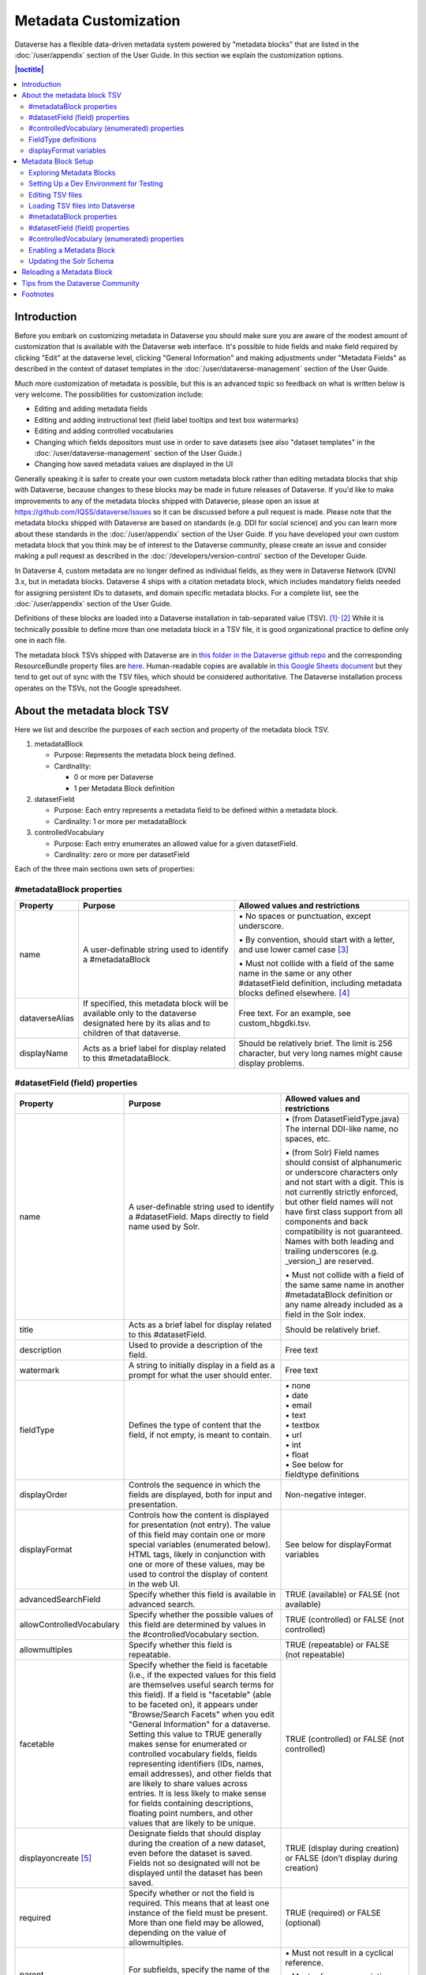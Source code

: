 Metadata Customization
======================

Dataverse has a flexible data-driven metadata system powered by "metadata blocks" that are listed in the :doc:`/user/appendix` section of the User Guide. In this section we explain the customization options.

.. contents:: |toctitle|
	:local:

Introduction
------------

Before you embark on customizing metadata in Dataverse you should make sure you are aware of the modest amount of customization that is available with the Dataverse web interface. It's possible to hide fields and make field required by clicking "Edit" at the dataverse level, clicking "General Information" and making adjustments under "Metadata Fields" as described in the context of dataset templates in the :doc:`/user/dataverse-management` section of the User Guide.

Much more customization of metadata is possible, but this is an advanced topic so feedback on what is written below is very welcome. The possibilities for customization include:

-  Editing and adding metadata fields

-  Editing and adding instructional text (field label tooltips and text
   box watermarks)

-  Editing and adding controlled vocabularies

-  Changing which fields depositors must use in order to save datasets (see also "dataset templates" in the :doc:`/user/dataverse-management` section of the User Guide.)

-  Changing how saved metadata values are displayed in the UI

Generally speaking it is safer to create your own custom metadata block rather than editing metadata blocks that ship with Dataverse, because changes to these blocks may be made in future releases of Dataverse. If you'd like to make improvements to any of the metadata blocks shipped with Dataverse, please open an issue at https://github.com/IQSS/dataverse/issues so it can be discussed before a pull request is made. Please note that the metadata blocks shipped with Dataverse are based on standards (e.g. DDI for social science) and you can learn more about these standards in the :doc:`/user/appendix` section of the User Guide. If you have developed your own custom metadata block that you think may be of interest to the Dataverse community, please create an issue and consider making a pull request as described in the :doc:`/developers/version-control` section of the Developer Guide.

In Dataverse 4, custom metadata are no longer defined as individual
fields, as they were in Dataverse Network (DVN) 3.x, but in metadata blocks.
Dataverse 4 ships with a citation metadata block, which includes
mandatory fields needed for assigning persistent IDs to datasets, and
domain specific metadata blocks. For a complete list, see the
:doc:`/user/appendix` section of the User Guide.

Definitions of these blocks are loaded into a Dataverse installation in
tab-separated value (TSV). [1]_\ :sup:`,`\  [2]_ While it is technically
possible to define more than one metadata block in a TSV file, it is
good organizational practice to define only one in each file.

The metadata block TSVs shipped with Dataverse are in `this folder in
the Dataverse github
repo <https://github.com/IQSS/dataverse/tree/develop/scripts/api/data/metadatablocks>`__ and the corresponding ResourceBundle property files are `here <https://github.com/IQSS/dataverse/tree/develop/src/main/java>`__.
Human-readable copies are available in `this Google Sheets
document <https://docs.google.com/spreadsheets/d/13HP-jI_cwLDHBetn9UKTREPJ_F4iHdAvhjmlvmYdSSw/edit#gid=0>`__ but they tend to get out of sync with the TSV files, which should be considered authoritative. The Dataverse installation process operates on the TSVs, not the Google spreadsheet.

About the metadata block TSV
----------------------------

Here we list and describe the purposes of each section and property of
the metadata block TSV.

1. metadataBlock

   -  Purpose: Represents the metadata block being defined.

   -  Cardinality:

      -  0 or more per Dataverse

      -  1 per Metadata Block definition

2. datasetField

   -  Purpose: Each entry represents a metadata field to be defined
      within a metadata block.

   -  Cardinality: 1 or more per metadataBlock

3. controlledVocabulary

   -  Purpose: Each entry enumerates an allowed value for a given
      datasetField.

   -  Cardinality: zero or more per datasetField

Each of the three main sections own sets of properties:

#metadataBlock properties
~~~~~~~~~~~~~~~~~~~~~~~~~

+-----------------------+-----------------------+-----------------------+
| **Property**          | **Purpose**           | **Allowed values and  |
|                       |                       | restrictions**        |
+-----------------------+-----------------------+-----------------------+
| name                  | A user-definable      | \• No spaces or       |
|                       | string used to        | punctuation,          |
|                       | identify a            | except underscore.    |
|                       | #metadataBlock        |                       |
|                       |                       | \• By convention,     |
|                       |                       | should start with     |
|                       |                       | a letter, and use     |
|                       |                       | lower camel           |
|                       |                       | case [3]_             |
|                       |                       |                       |
|                       |                       | \• Must not collide   |
|                       |                       | with a field of       |
|                       |                       | the same name in      |
|                       |                       | the same or any       |
|                       |                       | other                 |
|                       |                       | #datasetField         |
|                       |                       | definition,           |
|                       |                       | including metadata    |
|                       |                       | blocks defined        |
|                       |                       | elsewhere. [4]_       |
+-----------------------+-----------------------+-----------------------+
| dataverseAlias        | If specified, this    | Free text. For an     |
|                       | metadata block will   | example, see          |
|                       | be available only to  | custom_hbgdki.tsv.    |
|                       | the dataverse         |                       |
|                       | designated here by    |                       |
|                       | its alias and to      |                       |
|                       | children of that      |                       |
|                       | dataverse.            |                       |
+-----------------------+-----------------------+-----------------------+
| displayName           | Acts as a brief label | Should be relatively  |
|                       | for display related   | brief. The limit is   |
|                       | to this               | 256 character, but    |
|                       | #metadataBlock.       | very long names might |
|                       |                       | cause display         |
|                       |                       | problems.             |
+-----------------------+-----------------------+-----------------------+

#datasetField (field) properties
~~~~~~~~~~~~~~~~~~~~~~~~~~~~~~~~

+-----------------------+-----------------------+------------------------+
| **Property**          | **Purpose**           | **Allowed values and   |
|                       |                       | restrictions**         |
+-----------------------+-----------------------+------------------------+
| name                  | A user-definable      | \• (from               |
|                       | string used to        | DatasetFieldType.java) |
|                       | identify a            | The internal           |
|                       | #datasetField. Maps   | DDI-like name, no      |
|                       | directly to field     | spaces, etc.           |
|                       | name used by Solr.    |                        |
|                       |                       | \• (from Solr) Field   |
|                       |                       | names should           |
|                       |                       | consist of             |
|                       |                       | alphanumeric or        |
|                       |                       | underscore             |
|                       |                       | characters only        |
|                       |                       | and not start with     |
|                       |                       | a digit. This is       |
|                       |                       | not currently          |
|                       |                       | strictly enforced,     |
|                       |                       | but other field        |
|                       |                       | names will not         |
|                       |                       | have first class       |
|                       |                       | support from all       |
|                       |                       | components and         |
|                       |                       | back compatibility     |
|                       |                       | is not guaranteed.     |
|                       |                       | Names with both        |
|                       |                       | leading and            |
|                       |                       | trailing               |
|                       |                       | underscores (e.g.      |
|                       |                       | \_version_) are        |
|                       |                       | reserved.              |
|                       |                       |                        |
|                       |                       | \• Must not collide    |
|                       |                       | with a field of        |
|                       |                       | the same same name     |
|                       |                       | in another             |
|                       |                       | #metadataBlock         |
|                       |                       | definition or any      |
|                       |                       | name already           |
|                       |                       | included as a          |
|                       |                       | field in the Solr      |
|                       |                       | index.                 |
+-----------------------+-----------------------+------------------------+
| title                 | Acts as a brief label | Should be relatively   |
|                       | for display related   | brief.                 |
|                       | to this               |                        |
|                       | #datasetField.        |                        |
+-----------------------+-----------------------+------------------------+
| description           | Used to provide a     | Free text              |
|                       | description of the    |                        |
|                       | field.                |                        |
+-----------------------+-----------------------+------------------------+
| watermark             | A string to initially | Free text              |
|                       | display in a field as |                        |
|                       | a prompt for what the |                        |
|                       | user should enter.    |                        |
+-----------------------+-----------------------+------------------------+
| fieldType             | Defines the type of   | | \• none              |
|                       | content that the      | | \• date              |
|                       | field, if not empty,  | | \• email             |
|                       | is meant to contain.  | | \• text              |
|                       |                       | | \• textbox           |
|                       |                       | | \• url               |
|                       |                       | | \• int               |
|                       |                       | | \• float             |
|                       |                       | | \• See below for     |
|                       |                       | | fieldtype definitions|
+-----------------------+-----------------------+------------------------+
| displayOrder          | Controls the sequence | Non-negative integer.  |
|                       | in which the fields   |                        |
|                       | are displayed, both   |                        |
|                       | for input and         |                        |
|                       | presentation.         |                        |
+-----------------------+-----------------------+------------------------+
| displayFormat         | Controls how the      | See below for          |
|                       | content is displayed  | displayFormat          |
|                       | for presentation (not | variables              |
|                       | entry). The value of  |                        |
|                       | this field may        |                        |
|                       | contain one or more   |                        |
|                       | special variables     |                        |
|                       | (enumerated below).   |                        |
|                       | HTML tags, likely in  |                        |
|                       | conjunction with one  |                        |
|                       | or more of these      |                        |
|                       | values, may be used   |                        |
|                       | to control the        |                        |
|                       | display of content in |                        |
|                       | the web UI.           |                        |
+-----------------------+-----------------------+------------------------+
| advancedSearchField   | Specify whether this  | TRUE (available) or    |
|                       | field is available in | FALSE (not available)  |
|                       | advanced search.      |                        |
+-----------------------+-----------------------+------------------------+
| allowControlledVocabu\| Specify whether the   | TRUE (controlled) or   |
| \lary                 | possible values of    | FALSE (not             |
|                       | this field are        | controlled)            |
|                       | determined by values  |                        |
|                       | in the                |                        |
|                       | #controlledVocabulary |                        |
|                       | section.              |                        |
+-----------------------+-----------------------+------------------------+
| allowmultiples        | Specify whether this  | TRUE (repeatable) or   |
|                       | field is repeatable.  | FALSE (not             |
|                       |                       | repeatable)            |
+-----------------------+-----------------------+------------------------+
| facetable             | Specify whether the   | TRUE (controlled) or   |
|                       | field is facetable    | FALSE (not             |
|                       | (i.e., if the         | controlled)            |
|                       | expected values for   |                        |
|                       | this field are        |                        |
|                       | themselves useful     |                        |
|                       | search terms for this |                        |
|                       | field). If a field is |                        |
|                       | "facetable" (able to  |                        |
|                       | be faceted on), it    |                        |
|                       | appears under         |                        |
|                       | "Browse/Search        |                        |
|                       | Facets" when you edit |                        |
|                       | "General Information" |                        |
|                       | for a dataverse.      |                        |
|                       | Setting this value to |                        |
|                       | TRUE generally makes  |                        |
|                       | sense for enumerated  |                        |
|                       | or controlled         |                        |
|                       | vocabulary fields,    |                        |
|                       | fields representing   |                        |
|                       | identifiers (IDs,     |                        |
|                       | names, email          |                        |
|                       | addresses), and other |                        |
|                       | fields that are       |                        |
|                       | likely to share       |                        |
|                       | values across         |                        |
|                       | entries. It is less   |                        |
|                       | likely to make sense  |                        |
|                       | for fields containing |                        |
|                       | descriptions,         |                        |
|                       | floating point        |                        |
|                       | numbers, and other    |                        |
|                       | values that are       |                        |
|                       | likely to be unique.  |                        |
+-----------------------+-----------------------+------------------------+
| displayoncreate [5]_  | Designate fields that | TRUE (display during   |
|                       | should display during | creation) or FALSE     |
|                       | the creation of a new | (don’t display during  |
|                       | dataset, even before  | creation)              |
|                       | the dataset is saved. |                        |
|                       | Fields not so         |                        |
|                       | designated will not   |                        |
|                       | be displayed until    |                        |
|                       | the dataset has been  |                        |
|                       | saved.                |                        |
+-----------------------+-----------------------+------------------------+
| required              | Specify whether or    | TRUE (required) or     |
|                       | not the field is      | FALSE (optional)       |
|                       | required. This means  |                        |
|                       | that at least one     |                        |
|                       | instance of the field |                        |
|                       | must be present. More |                        |
|                       | than one field may be |                        |
|                       | allowed, depending on |                        |
|                       | the value of          |                        |
|                       | allowmultiples.       |                        |
+-----------------------+-----------------------+------------------------+
| parent                | For subfields,        | \• Must not result in  |
|                       | specify the name of   | a cyclical             |
|                       | the parent or         | reference.             |
|                       | containing field.     |                        |
|                       |                       | \• Must reference an   |
|                       |                       | existing field in      |
|                       |                       | the same               |
|                       |                       | #metadataBlock.        |
+-----------------------+-----------------------+------------------------+
| metadatablock_id      | Specify the name of   | \• Must reference an   |
|                       | the #metadataBlock    | existing               |
|                       | that contains this    | #metadataBlock.        |
|                       | field.                |                        |
|                       |                       | \• As a best           |
|                       |                       | practice, the          |
|                       |                       | value should           |
|                       |                       | reference the          |
|                       |                       | #metadataBlock in      |
|                       |                       | the current            |
|                       |                       | definition             |
|                       |                       | (it is technically     |
|                       |                       | possible to            |
|                       |                       | reference another      |
|                       |                       | existing metadata      |
|                       |                       | block.)                |
+-----------------------+-----------------------+------------------------+

#controlledVocabulary (enumerated) properties
~~~~~~~~~~~~~~~~~~~~~~~~~~~~~~~~~~~~~~~~~~~~~

+-----------------------+-----------------------+-----------------------+
| **Property**          | **Purpose**           | **Allowed values and  |
|                       |                       | restrictions**        |
+-----------------------+-----------------------+-----------------------+
| DatasetField          | Specifies the         | Must reference an     |
|                       | #datasetField to which| existing              |
|                       | this entry applies.   | #datasetField.        |
|                       |                       | As a best practice,   |
|                       |                       | the value should      |
|                       |                       | reference a           |
|                       |                       | #datasetField in the  |
|                       |                       | current metadata      |
|                       |                       | block definition. (It |
|                       |                       | is technically        |
|                       |                       | possible to reference |
|                       |                       | an existing           |
|                       |                       | #datasetField from    |
|                       |                       | another metadata      |
|                       |                       | block.)               |
+-----------------------+-----------------------+-----------------------+
| Value                 | A short display       | Free text             |
|                       | string, representing  |                       |
|                       | an enumerated value   |                       |
|                       | for this field. If    |                       |
|                       | the identifier        |                       |
|                       | property is empty,    |                       |
|                       | this value is used as |                       |
|                       | the identifier.       |                       |
+-----------------------+-----------------------+-----------------------+
| identifier            | A string used to      | Free text             |
|                       | encode the selected   |                       |
|                       | enumerated value of a |                       |
|                       | field. If this        |                       |
|                       | property is empty,    |                       |
|                       | the value of the      |                       |
|                       | “Value” field is used |                       |
|                       | as the identifier.    |                       |
+-----------------------+-----------------------+-----------------------+
| displayOrder          | Control the order in  | Non-negative integer. |
|                       | which the enumerated  |                       |
|                       | values are displayed  |                       |
|                       | for selection.        |                       |
+-----------------------+-----------------------+-----------------------+

FieldType definitions
~~~~~~~~~~~~~~~~~~~~~

+-----------------------------------+-----------------------------------+
| **Fieldtype**                     | **Definition**                    |
+-----------------------------------+-----------------------------------+
| none                              | Used for compound fields, in which|
|                                   | case the parent field would have  |
|                                   | no value and display no data      |
|                                   | entry control.                    |
+-----------------------------------+-----------------------------------+
| date                              | A date, expressed in one of three |
|                                   | resolutions of the form           |
|                                   | YYYY-MM-DD, YYYY-MM, or YYYY.     |
+-----------------------------------+-----------------------------------+
| email                             | A valid email address. Not        |
|                                   | indexed for privacy reasons.      |
+-----------------------------------+-----------------------------------+
| text                              | Any text other than newlines may  |
|                                   | be entered into this field.       |
+-----------------------------------+-----------------------------------+
| textbox                           | Any text may be entered. For      |
|                                   | input, Dataverse presents a       |
|                                   | multi-line area that accepts      |
|                                   | newlines. While any HTML is       |
|                                   | permitted, only a subset of HTML  |
|                                   | tags will be rendered in the UI.  |
|                                   | A `list of supported tags is      |
|                                   | included in the Dataverse User    |
|                                   | Guide <http://guides.dataverse.or |
|                                   | g/en/latest/user/dataset-manageme |
|                                   | nt.html#supported-html-fields>`__ |
|                                   | .                                 |
+-----------------------------------+-----------------------------------+
| url                               | If not empty, field must contain  |
|                                   | a valid URL.                      |
+-----------------------------------+-----------------------------------+
| int                               | An integer value destined for a   |
|                                   | numeric field.                    |
+-----------------------------------+-----------------------------------+
| float                             | A floating point number destined  |
|                                   | for a numeric field.              |
+-----------------------------------+-----------------------------------+

displayFormat variables
~~~~~~~~~~~~~~~~~~~~~~~

These are common ways to use the displayFormat to control how values are displayed in the UI. This list is not exhaustive.

+-----------------------------------+-----------------------------------+
| **Variable**                      | **Description**                   |
+-----------------------------------+-----------------------------------+
| (blank)                           | The displayFormat is left blank   |
|                                   | for primitive fields (e.g.        |
|                                   | subtitle) and fields that do not  |
|                                   | take values (e.g. author), since  |
|                                   | displayFormats do not work for    |
|                                   | these fields.                     |
+-----------------------------------+-----------------------------------+
| #VALUE                            | The value of the field (instance  |
|                                   | level).                           |
+-----------------------------------+-----------------------------------+
| #NAME                             | The name of the field (class      |
|                                   | level).                           |
+-----------------------------------+-----------------------------------+
| #EMAIL                            | For displaying emails.            |
+-----------------------------------+-----------------------------------+
| <a href="#VALUE">#VALUE</a>       | For displaying the value as a     |
|                                   | link (if the value entered is a   |
|                                   | link).                            |         
+-----------------------------------+-----------------------------------+
| <a href='URL/#VALUE'>#VALUE</a>   | For displaying the value as a     |
|                                   | link, with the value included in  |
|                                   | the URL (e.g. if URL is           |
|                                   | \http://emsearch.rutgers.edu/atla\|
|                                   | \s/#VALUE_summary.html,           |
|                                   | and the value entered is 1001,    |
|                                   | the field is displayed as         |
|                                   | `1001 <http://emsearch.rutgers.ed |
|                                   | u/atlas/1001_summary.html>`__     |
|                                   | (hyperlinked to                   |
|                                   | \http://emsearch.rutgers.edu/atlas|
|                                   | /1001_summary.html)).             |
+-----------------------------------+-----------------------------------+
| <img src="#VALUE" alt="#NAME"     | For displaying the image of an    |
| class="metadata-logo"/><br/>      | entered image URL (used to        |
|                                   | display images in the producer    |
|                                   | and distributor logos metadata    |
|                                   | fields).                          |
+-----------------------------------+-----------------------------------+
| #VALUE:                           | Appends and/or prepends           |
|                                   | characters to the value of the    |
| \- #VALUE:                        | field. e.g. if the displayFormat  |
|                                   | for the distributorAffiliation is |
| (#VALUE)                          | (#VALUE) (wrapped with parens)    |
|                                   | and the value entered             |
|                                   | is University of North            |
|                                   | Carolina, the field is displayed  |
|                                   | in the UI as (University of       |
|                                   | North Carolina).                  |
+-----------------------------------+-----------------------------------+
|    ;                              | Displays the character (e.g.      |
|                                   | semicolon, comma) between the     |
|    :                              | values of fields within           |
|                                   | compound fields. For example,     |
|    ,                              | if the displayFormat for the      |
|                                   | compound field “series” is a      |
|                                   | colon, and if the value           |
|                                   | entered for seriesName is         |
|                                   | IMPs and for                      |
|                                   | seriesInformation is A            |
|                                   | collection of NMR data, the       |
|                                   | compound field is displayed in    |
|                                   | the UI as IMPs: A                 |
|                                   | collection of NMR data.           |
+-----------------------------------+-----------------------------------+

Metadata Block Setup
--------------------

Now that you understand the TSV format used for metadata blocks, the next step is to attempt to make improvements to existing metadata blocks or create entirely new metadata blocks. For either task, you should have a Dataverse environment set up for testing where you can drop the database frequently while you make edits to TSV files. Once you have tested your TSV files, you should consider making a pull request to contribute your improvement back to the community.

Exploring Metadata Blocks
~~~~~~~~~~~~~~~~~~~~~~~~~

In addition to studying the TSV files themselves you might find the following highly experimental and subject-to-change API endpoints useful to understand the metadata blocks that have already been loaded into your installation of Dataverse:

You can get a dump of metadata fields (yes, the output is odd, please open a issue) like this:

``curl http://localhost:8080/api/admin/datasetfield``

To see details about an individual field such as "title" in the example below:

``curl http://localhost:8080/api/admin/datasetfield/title``

Setting Up a Dev Environment for Testing
~~~~~~~~~~~~~~~~~~~~~~~~~~~~~~~~~~~~~~~~

You have several options for setting up a dev environment for testing metadata block changes:

- Vagrant: See the :doc:`/developers/tools` section of the Dev Guide.
- docker-aio: See https://github.com/IQSS/dataverse/tree/develop/conf/docker-aio
- AWS deployment: See the :doc:`/developers/deployment` section of the Dev Guide.
- Full dev environment: See the :doc:`/developers/dev-environment` section of the Dev Guide.

To get a clean environment in Vagrant, you'll be running ``vagrant destroy``. In Docker, you'll use ``docker rm``. For a full dev environment or AWS installation, you might find ``rebuild`` and related scripts at ``scripts/deploy/phoenix.dataverse.org`` useful.

Editing TSV files
~~~~~~~~~~~~~~~~~

Early in Dataverse 4 development metadata blocks were edited in the Google spreadsheet mentioned above and then exported in TSV format. This worked fine when there was only one person editing the Google spreadsheet but now that contributions are coming in from all over, the TSV files are edited directly. We are somewhat painfully aware that another format such as XML might make more sense these days. Please see https://github.com/IQSS/dataverse/issues/4451 for a discussion of non-TSV formats.

Please note that metadata fields share a common namespace so they must be unique. The following curl command will print list of metadata fields already available in the system:

``curl http://localhost:8080/api/admin/index/solr/schema``

We'll use this command again below to update the Solr schema to accomodate metadata fields we've added.

Loading TSV files into Dataverse
~~~~~~~~~~~~~~~~~~~~~~~~~~~~~~~~

A number of TSV files are loaded into Dataverse on every new installation, becoming the metadata blocks you see in the UI. For the list of metadata blocks that are included with Dataverse out of the box, see the :doc:`/user/appendix` section of the User Guide.

Along with TSV file, there are corresponding ResourceBundle property files with key=value pair `here <https://github.com/IQSS/dataverse/tree/develop/src/main/java>`__.  To add other language files, see the :doc:`/installation/config` for dataverse.lang.directory JVM Options section, and add a file, for example: "citation_lang.properties" to the path you specified for the ``dataverse.lang.directory`` JVM option, and then restart Glassfish.

If you are improving an existing metadata block, the Dataverse installation process will load the TSV for you, assuming you edited the TSV file in place. The TSV file for the Citation metadata block, for example, can be found at ``scripts/api/data/metadatablocks/citation.tsv``.
If any of the below mentioned property values are changed, corresponsing ResourceBundle property file has to be edited and stored under ``dataverse.lang.directory`` location

- name, displayName property under #metadataBlock
- name, title, description, watermark properties under #datasetfield
- DatasetField, Value property under #controlledVocabulary

If you are creating a new custom metadata block (hopefully with the idea of contributing it back to the community if you feel like it would provide value to others), the Dataverse installation process won't know about your new TSV file so you must load it manually. The script that loads the TSV files into the system is ``scripts/api/setup-datasetfields.sh`` and contains a series of curl commands. Here's an example of the necessary curl command with the new custom metadata block in the "/tmp" directory.

``curl http://localhost:8080/api/admin/datasetfield/load -H "Content-type: text/tab-separated-values" -X POST --upload-file /tmp/new-metadata-block.tsv``

To create a new ResourceBundle, here are the steps to generate key=value pair for the three main sections:

#metadataBlock properties
~~~~~~~~~~~~~~~~~~~~~~~~~
metadatablock.name=(the value of **name** property from #metadatablock)

metadatablock.displayName=(the value of **displayName** property from #metadatablock)

example:

metadatablock.name=citation

metadatablock.displayName=Citation Metadata

#datasetField (field) properties
~~~~~~~~~~~~~~~~~~~~~~~~~~~~~~~~
datasetfieldtype.(the value of **name** property from #datasetField).title=(the value of **title** property from #datasetField)

datasetfieldtype.(the value of **name** property from #datasetField).description=(the value of **description** property from #datasetField)

datasetfieldtype.(the value of **name** property from #datasetField).watermark=(the value of **watermark** property from #datasetField)

example:

datasetfieldtype.title.title=Title

datasetfieldtype.title.description=Full title by which the Dataset is known.

datasetfieldtype.title.watermark=Enter title...

#controlledVocabulary (enumerated) properties
~~~~~~~~~~~~~~~~~~~~~~~~~~~~~~~~~~~~~~~~~~~~~
controlledvocabulary.(the value of **DatasetField** property from #controlledVocabulary).(the value of **Value** property from #controlledVocabulary)=(the value of **Value** property from #controlledVocabulary)

Since the **Value** property from #controlledVocabulary is free text, while creating the key, it has to be converted to lowercase, replace space with underscore, and strip accents.

example:

controlledvocabulary.subject.agricultural_sciences=Agricultural Sciences

controlledvocabulary.language.marathi_(marathi)=Marathi (Mar\u0101\u1E6Dh\u012B)


Enabling a Metadata Block
~~~~~~~~~~~~~~~~~~~~~~~~~

Running a curl command like "load" example above should make the new custom metadata block available within the system but in order to start using the fields you must either enable it from the GUI (see "General Information" in the :doc:`/user/dataverse-management` section of the User Guide) or by running a curl command like the one below using a superuser API token. In the example below we are enabling the "journal" and "geospatial" metadata blocks for the root dataverse:

``curl -H "X-Dataverse-key:$API_TOKEN" -X POST -H "Content-type:application/json" -d "[\"journal\",\"geospatial\"]" http://localhost:8080/api/dataverses/:root/metadatablocks``

Updating the Solr Schema
~~~~~~~~~~~~~~~~~~~~~~~~

**TODO: describe usage of new script.**

Once you have enabled a new metadata block you should be able to see the new fields in the GUI but before you can save the dataset, you must add additional fields to your Solr schema. You should run the following curl command to have Dataverse output the "field name" and "copyField" elements for all the metadata fields that have been loaded into Dataverse:

``curl http://localhost:8080/api/admin/index/solr/schema``

See the :doc:`/installation/prerequisites/` section of the Installation Guide for a suggested location on disk for the Solr schema file.

Please note that if you are going to make a pull request updating ``conf/solr/7.3.1/schema.xml`` with fields you have added, you should first load all the custom metadata blocks in ``scripts/api/data/metadatablocks`` (including ones you don't care about) to create a complete list of fields.

Reloading a Metadata Block
--------------------------

As mentioned above, changes to metadata blocks that ship with Dataverse will be made over time to improve them and release notes will sometimes instruct you to reload an existing metadata block. The syntax for reloading is the same as reloading. Here's an example with the "citation" metadata block:

``curl http://localhost:8080/api/admin/datasetfield/load -H "Content-type: text/tab-separated-values" -X POST --upload-file citation.tsv``

Great care must be taken when reloading a metadata block. Matching is done on field names (or identifiers and then names in the case of controlled vocabulary values) so it's easy to accidentally create duplicate fields.

The ability to reload metadata blocks means that SQL update scripts don't need to be written for these changes. See also the :doc:`/developers/sql-upgrade-scripts` section of the Dev Guide.

Tips from the Dataverse Community
---------------------------------

If there are tips that you feel are omitted from this document, please open an issue at https://github.com/IQSS/dataverse/issues and consider making a pull request to make improvements. You can find this document at https://github.com/IQSS/dataverse/blob/develop/doc/sphinx-guides/source/admin/metadatacustomization.rst

Alternatively, you are welcome to request "edit" access to this "Tips for Dataverse metadata blocks from the community" Google doc: https://docs.google.com/document/d/1XpblRw0v0SvV-Bq6njlN96WyHJ7tqG0WWejqBdl7hE0/edit?usp=sharing

The thinking is that the tips can become issues and the issues can eventually be worked on as features to improve the Dataverse metadata system.

Footnotes
---------

.. [1]
   https://www.iana.org/assignments/media-types/text/tab-separated-values

.. [2]
   Although the structure of the data, as you’ll see below, violates the
   “Each record must have the same number of fields” tenet of TSV

.. [3]
   https://en.wikipedia.org/wiki/CamelCase

.. [4]
   These field names are added to the Solr schema.xml and cannot be
   duplicated. See "Editing TSV files" for how to check for duplication.

.. [5]
   "displayoncreate" was "showabovefold" in Dataverse versions before 4.3.1 (see
   `#3073 <https://github.com/IQSS/dataverse/issues/3073>`__) but parsing is
   done based on column order rather than name so this only matters to the
   person reading the TSV file.
